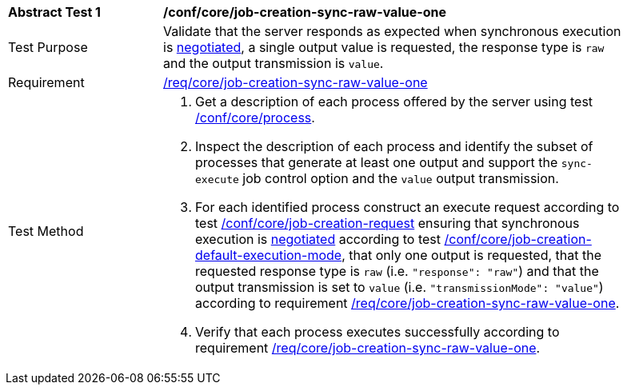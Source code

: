 [[ats_core_job-creation-sync-raw-value-one]]
[width="90%",cols="2,6a"]
|===
^|*Abstract Test {counter:ats-id}* |*/conf/core/job-creation-sync-raw-value-one*
^|Test Purpose |Validate that the server responds as expected when synchronous execution is <<sc_execution_mode,negotiated>>, a single output value is requested, the response type is `raw` and the output transmission is `value`.
^|Requirement |<<req_core_job-creation-sync-raw-value-one,/req/core/job-creation-sync-raw-value-one>>
^|Test Method |. Get a description of each process offered by the server using test <<ats_core_process,/conf/core/process>>.
. Inspect the description of each process and identify the subset of processes that generate at least one output and support the `sync-execute` job control option and the `value` output transmission.
. For each identified process construct an execute request according to test <<ats_core_job-creation-request,/conf/core/job-creation-request>> ensuring that synchronous execution is <<sc_execution_mode,negotiated>> according to test <<ats_core_job-creation-default-execution-mode,/conf/core/job-creation-default-execution-mode>>, that only one output is requested, that the requested response type is `raw` (i.e. `"response": "raw"`) and that the output transmission is set to `value` (i.e. `"transmissionMode": "value"`) according to requirement <<req_core_job-creation-sync-raw-value-one,/req/core/job-creation-sync-raw-value-one>>.
. Verify that each process executes successfully according to requirement <<req_core_job-creation-sync-raw-value-one,/req/core/job-creation-sync-raw-value-one>>.
|===
